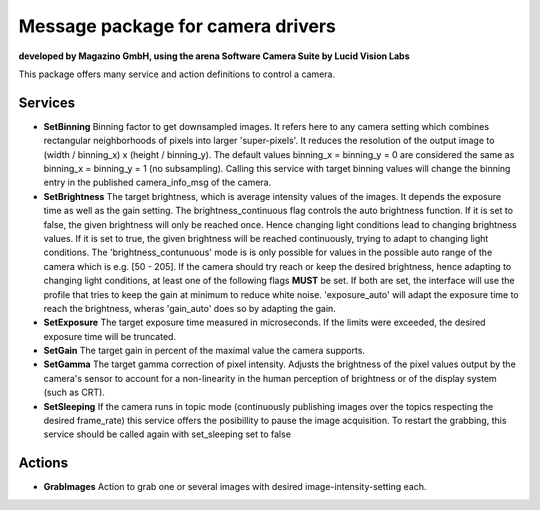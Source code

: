 ====
**Message package for camera drivers**
====
**developed by Magazino GmbH, using the arena Software Camera Suite by Lucid Vision Labs**

.. image:: https://raw.githubusercontent.com/magazino/arena_camera/indigo-devel/wiki_imgs/logos.png
   :width: 130 %
   :align: center

This package offers many service and action definitions to control a camera.



******
**Services**
******
- **SetBinning**
  Binning factor to get downsampled images. It refers here to any camera setting which combines rectangular neighborhoods of pixels into larger 'super-pixels'. It reduces the resolution of the output image to (width / binning_x) x (height / binning_y). The default values binning_x = binning_y = 0 are considered the same as binning_x = binning_y = 1 (no subsampling). Calling this service with target binning values will change the binning entry in the published camera_info_msg of the camera.

- **SetBrightness**
  The target brightness, which is average intensity values of the images. It depends the exposure time as well as the gain setting.
  The brightness_continuous flag controls the auto brightness function. If it is set to false, the given brightness will only be reached once.
  Hence changing light conditions lead to changing brightness values. If it is set to true, the given brightness will be reached continuously,
  trying to adapt to changing light conditions. The 'brightness_contunuous' mode is is only possible for values in the possible auto range of the camera which is e.g. [50 - 205].
  If the camera should try reach or keep the desired brightness, hence adapting to changing light conditions, at least one of the following flags **MUST** be set. If both are set, the interface will use the profile that tries to keep the gain at minimum to reduce white noise. 'exposure_auto' will adapt the exposure time to reach the brightness, wheras 'gain_auto' does so by adapting the gain.

- **SetExposure**
  The target exposure time measured in microseconds. If the limits were exceeded, the desired exposure time will be truncated.

- **SetGain**
  The target gain in percent of the maximal value the camera supports.

- **SetGamma**
  The target gamma correction of pixel intensity. Adjusts the brightness of the pixel values output by the camera's sensor to account for a non-linearity in the human perception of brightness or of the display system (such as CRT).

- **SetSleeping**
  If the camera runs in topic mode (continuously publishing images over the topics respecting the desired frame_rate) this service offers the posibillity to pause the image acquisition. To restart the grabbing, this service should be called again with set_sleeping set to false


******
**Actions**
******
- **GrabImages**
  Action to grab one or several images with desired image-intensity-setting each.
